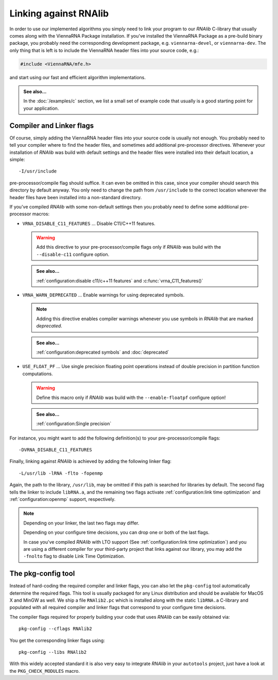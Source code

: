 Linking against RNAlib
======================

In order to use our implemented algorithms you simply need to link your program
to our *RNAlib* C-library that usually comes along with the ViennaRNA Package
installation. If you've installed the ViennaRNA Package as a pre-build binary package,
you probably need the corresponding development package, e.g. ``viennarna-devel``, or
``viennarna-dev``. The only thing that is left is to include the ViennaRNA header
files into your source code, e.g.:

.. code:: c

  #include <ViennaRNA/mfe.h>

and start using our fast and efficient algorithm implementations.

.. admonition:: See also...

  In the :doc:`/examples/c` section, we list a small set of example code that
  usually is a good starting point for your application.

Compiler and Linker flags
^^^^^^^^^^^^^^^^^^^^^^^^^

Of course, simply adding the ViennaRNA header files into your source code is
usually not enough. You probably need to tell your compiler where to find the
header files, and sometimes add additional pre-processor directives. Whenever
your installation of *RNAlib* was build with default settings and the header
files were installed into their default location, a simple::

  -I/usr/include

pre-processor/compile flag should suffice. It can even be omitted in this case,
since your compiler should search this directory by default anyway. You only
need to change the path from ``/usr/include`` to the correct location whenever
the header files have been installed into a non-standard directory.

If you've compiled *RNAlib* with some non-default settings then you probably
need to define some additional pre-processor macros:

* ``VRNA_DISABLE_C11_FEATURES`` ... Disable C11/C++11 features.

  .. warning::
  
    Add this directive to your pre-processor/compile flags only if *RNAlib*
    was build with the ``--disable-c11`` configure option.

  .. admonition:: See also...
  
    :ref:`configuration:disable c11/c++11 features` and :c:func:`vrna_C11_features()`

* ``VRNA_WARN_DEPRECATED`` ... Enable warnings for using deprecated symbols.

  .. note::
  
    Adding this directive enables compiler warnings whenever you use symbols
    in *RNAlib* that are marked *deprecated*.

  .. admonition:: See also...
  
    :ref:`configuration:deprecated symbols` and :doc:`deprecated`

* ``USE_FLOAT_PF`` ... Use single precision floating point operations instead
  of double precision in partition function computations.

  .. warning::
  
    Define this macro only if *RNAlib* was build with the ``--enable-floatpf``
    configure option!

  .. admonition:: See also...

    :ref:`configuration:Single precision`


For instance, you might want to add the following definition(s) to your
pre-processor/compile flags::

  -DVRNA_DISABLE_C11_FEATURES

Finally, linking against *RNAlib* is achieved by adding the following linker flag::

  -L/usr/lib -lRNA -flto -fopenmp

Again, the path to the library, ``/usr/lib``, may be omitted if this path is
searched for libraries by default. The second flag tells the linker to include
``libRNA.a``, and the remaining two flags activate :ref:`configuration:link time optimization`
and :ref:`configuration:openmp` support, respectively.

.. note::

  Depending on your linker, the last two flags may differ.

  Depending on your configure time decisions, you can drop one or both of the last flags.

  In case you've compiled *RNAlib* with LTO support (See :ref:`configuration:link time
  optimization`) and you are using a different compiler for your third-party project that
  links against our library, you may add the ``-fnolto`` flag to disable Link Time
  Optimization.

The pkg-config tool
^^^^^^^^^^^^^^^^^^^

Instead of hard-coding the required compiler and linker flags, you can also let the
``pkg-config`` tool automatically determine the required flags. This tool is usually
packaged for any Linux distribution and should be available for MacOS X and MinGW as
well. We ship a file ``RNAlib2.pc`` which is installed along with the static ``libRNA.a``
C-library and populated with all required compiler and linker flags that correspond to
your configure time decisions.

The compiler flags required for properly building your code that uses *RNAlib* can be
easily obtained via::

  pkg-config --cflags RNAlib2

You get the corresponding linker flags using::

  pkg-config --libs RNAlib2

With this widely accepted standard it is also very easy to integrate *RNAlib* in your
``autotools`` project, just have a look at the ``PKG_CHECK_MODULES`` macro.
